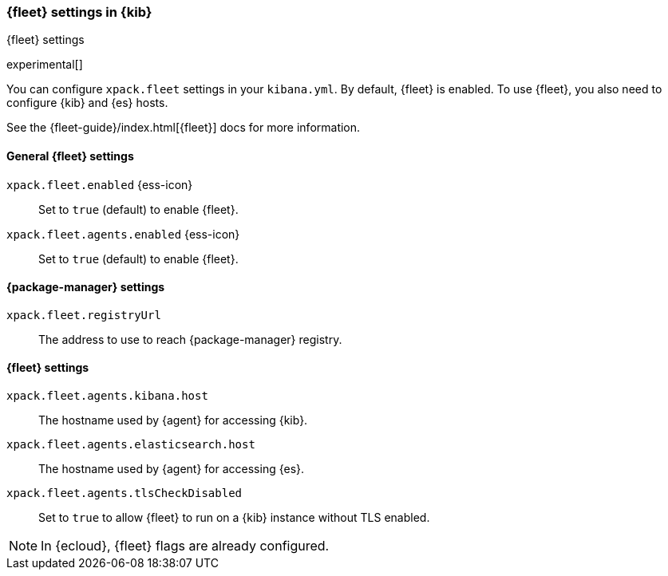 [role="xpack"]
[[fleet-settings-kb]]
=== {fleet} settings in {kib}
++++
<titleabbrev>{fleet} settings</titleabbrev>
++++

experimental[]

You can configure `xpack.fleet` settings in your `kibana.yml`. 
By default, {fleet} is enabled. To use {fleet}, you also need to configure {kib} and {es} hosts.

See the {fleet-guide}/index.html[{fleet}] docs for more information.

[[general-fleet-settings-kb]]
==== General {fleet} settings

`xpack.fleet.enabled` {ess-icon}::
Set to `true` (default) to enable {fleet}. 

`xpack.fleet.agents.enabled` {ess-icon}::
Set to `true` (default) to enable {fleet}. 


[[fleet-data-visualizer-settings]]

==== {package-manager} settings

`xpack.fleet.registryUrl`::
The address to use to reach {package-manager} registry.

==== {fleet} settings

`xpack.fleet.agents.kibana.host`::
The hostname used by {agent} for accessing {kib}.

`xpack.fleet.agents.elasticsearch.host`::
The hostname used by {agent} for accessing {es}.

`xpack.fleet.agents.tlsCheckDisabled`::
Set to `true` to allow {fleet} to run on a {kib} instance without TLS enabled.

NOTE: In {ecloud}, {fleet} flags are already configured.